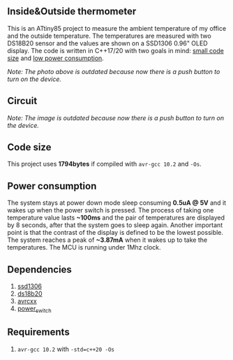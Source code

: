 ** Inside&Outside thermometer
This is an ATtiny85 project to measure the ambient temperature of my office and the outside temperature. The temperatures are measured with two DS18B20 sensor and the values are shown on a SSD1306 0.96" OLED display. The code is written in C++17/20 with two goals in mind: [[#code-size][small code size]] and [[#power-consumption][low power consumption]].

[[file:images/in_action_640px.png]]

/Note: The photo above is outdated because now there is a push button to turn on the device./

** Circuit
[[file:images/circuit.png]]

/Note: The image is outdated because now there is a push button to turn on the device./

** Code size
:PROPERTIES:
:CUSTOM_ID: code-size
:END:
This project uses *1794bytes* if compiled with ~avr-gcc 10.2~ and ~-Os~. 

** Power consumption
:PROPERTIES:
:CUSTOM_ID: power-consumption
:END:
The system stays at power down mode sleep consuming *0.5uA @ 5V* and it wakes up when the power switch is pressed. The process of taking one temperature value lasts *~100ms* and the pair of temperatures are displayed by 8 seconds, after that the system goes to sleep again. Another important point is that the contrast of the display is defined to be the lowest possible. The system reaches a peak of *~3.87mA* when it wakes up to take the temperatures. The MCU is running under 1Mhz clock.

** Dependencies
1. [[https://github.com/ricardocosme/ssd1306][ssd1306]]
2. [[https://github.com/ricardocosme/ds18b20][ds18b20]]
3. [[https://github.com/ricardocosme/avrcxx][avrcxx]]
4. [[https://github.com/ricardocosme/power_switch][power_switch]]

** Requirements
1. ~avr-gcc 10.2~ with ~-std=c++20 -Os~

